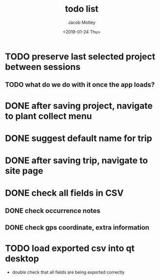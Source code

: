 #+TITLE: todo list
#+DATE: <2019-01-24 Thu>
#+AUTHOR: Jacob Motley
* TODO preserve last selected project between sessions
** TODO what do we do with it once the app loads?
* DONE after saving project, navigate to plant collect menu
* DONE suggest default name for trip
* DONE after saving trip, navigate to site page
* DONE check all fields in CSV
** DONE check occurrence notes
** DONE check gps coordinate, extra information
* TODO load exported csv into qt desktop
 - double check that all fields are being exported correctly

